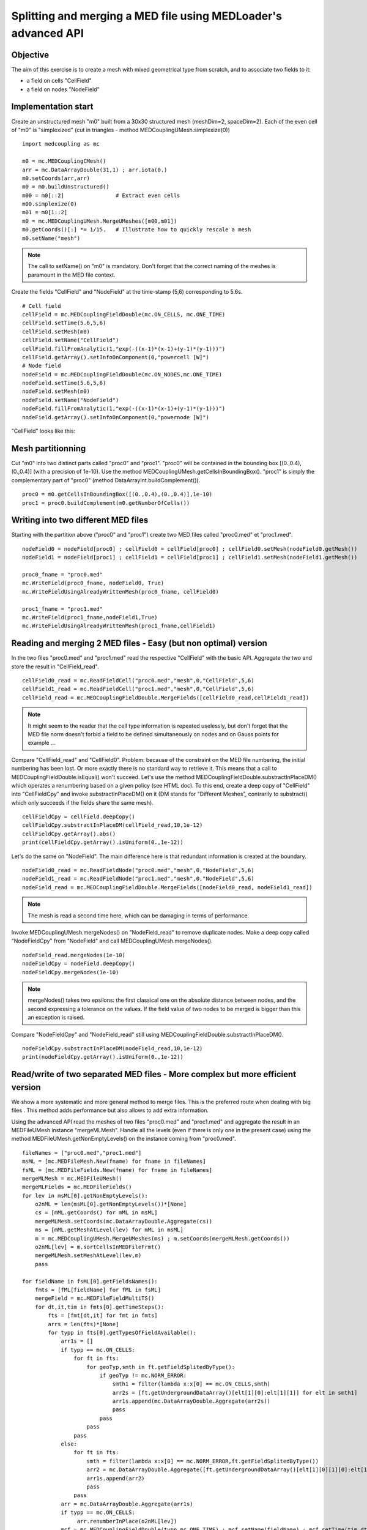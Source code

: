 
Splitting and merging a MED file using MEDLoader's advanced API
---------------------------------------------------------------

Objective
~~~~~~~~~

The aim of this exercise is to create a mesh with mixed geometrical type from scratch, and to associate two fields to it:

* a field on cells "CellField"
* a field on nodes "NodeField"
 

Implementation start
~~~~~~~~~~~~~~~~~~~~

Create an unstructured mesh "m0" built from a 30x30 structured mesh (meshDim=2, spaceDim=2).
Each of the even cell of "m0" is "simplexized" (cut in triangles - method MEDCouplingUMesh.simplexize(0)) ::

    import medcoupling as mc
    
    m0 = mc.MEDCouplingCMesh()
    arr = mc.DataArrayDouble(31,1) ; arr.iota(0.)
    m0.setCoords(arr,arr)
    m0 = m0.buildUnstructured()
    m00 = m0[::2]                # Extract even cells
    m00.simplexize(0) 
    m01 = m0[1::2]
    m0 = mc.MEDCouplingUMesh.MergeUMeshes([m00,m01])
    m0.getCoords()[:] *= 1/15.   # Illustrate how to quickly rescale a mesh
    m0.setName("mesh")

.. note:: The call to setName() on "m0" is mandatory. Don't forget that the correct naming of the meshes is paramount in the MED file context.

Create the fields "CellField" and "NodeField" at the time-stamp (5,6) corresponding to 5.6s.
::

    # Cell field
    cellField = mc.MEDCouplingFieldDouble(mc.ON_CELLS, mc.ONE_TIME) 
    cellField.setTime(5.6,5,6)
    cellField.setMesh(m0)
    cellField.setName("CellField")
    cellField.fillFromAnalytic(1,"exp(-((x-1)*(x-1)+(y-1)*(y-1)))")
    cellField.getArray().setInfoOnComponent(0,"powercell [W]")
    # Node field
    nodeField = mc.MEDCouplingFieldDouble(mc.ON_NODES,mc.ONE_TIME) 
    nodeField.setTime(5.6,5,6)
    nodeField.setMesh(m0)
    nodeField.setName("NodeField")
    nodeField.fillFromAnalytic(1,"exp(-((x-1)*(x-1)+(y-1)*(y-1)))")
    nodeField.getArray().setInfoOnComponent(0,"powernode [W]")

"CellField" looks like this:

.. image:: images/SplitAndMergeCell1.jpg	


Mesh partitionning
~~~~~~~~~~~~~~~~~~

Cut "m0" into two distinct parts called "proc0" and "proc1". "proc0" will be contained in the bounding box [(0.,0.4),(0.,0.4)] (with a precision of 1e-10). Use the method MEDCouplingUMesh.getCellsInBoundingBox(). "proc1" is simply the complementary part of "proc0" (method DataArrayInt.buildComplement()). 
::

    proc0 = m0.getCellsInBoundingBox([(0.,0.4),(0.,0.4)],1e-10)
    proc1 = proc0.buildComplement(m0.getNumberOfCells())

.. image:: images/SplitAndMerge2.jpg

Writing into two different MED files
~~~~~~~~~~~~~~~~~~~~~~~~~~~~~~~~~~~~

Starting with the partition above ("proc0" and "proc1") create two MED files called "proc0.med" et "proc1.med". ::

    nodeField0 = nodeField[proc0] ; cellField0 = cellField[proc0] ; cellField0.setMesh(nodeField0.getMesh())
    nodeField1 = nodeField[proc1] ; cellField1 = cellField[proc1] ; cellField1.setMesh(nodeField1.getMesh())
    
    proc0_fname = "proc0.med"
    mc.WriteField(proc0_fname, nodeField0, True)
    mc.WriteFieldUsingAlreadyWrittenMesh(proc0_fname, cellField0)
    
    proc1_fname = "proc1.med"
    mc.WriteField(proc1_fname,nodeField1,True)
    mc.WriteFieldUsingAlreadyWrittenMesh(proc1_fname,cellField1)

Reading and merging 2 MED files - Easy (but non optimal) version
~~~~~~~~~~~~~~~~~~~~~~~~~~~~~~~~~~~~~~~~~~~~~~~~~~~~~~~~~~~~~~~~

In the two files "proc0.med" and "proc1.med" read the respective "CellField" with the basic API. Aggregate the two and store the result in "CellField_read". ::

    cellField0_read = mc.ReadFieldCell("proc0.med","mesh",0,"CellField",5,6)
    cellField1_read = mc.ReadFieldCell("proc1.med","mesh",0,"CellField",5,6)
    cellField_read = mc.MEDCouplingFieldDouble.MergeFields([cellField0_read,cellField1_read])

.. note:: It might seem to the reader that the cell type information is repeated uselessly, but don't forget that the MED file norm doesn't forbid a field to be defined simultaneously on nodes and on Gauss points for example ...

Compare "CellField_read" and "CellField0". Problem: because of the constraint on the MED file numbering, the initial numbering has been lost. Or more exactly there is no standard way to retrieve it. This means that a call to MEDCouplingFieldDouble.isEqual() won't succeed. Let's use the method MEDCouplingFieldDouble.substractInPlaceDM() which operates a renumbering based on a given policy (see HTML doc).
To this end, create a deep copy of "CellField" into "CellFieldCpy" and invoke substractInPlaceDM() on it (DM stands for "Different Meshes", contrarily to substract() which only succeeds if the fields share the same mesh). ::

    cellFieldCpy = cellField.deepCopy()
    cellFieldCpy.substractInPlaceDM(cellField_read,10,1e-12)
    cellFieldCpy.getArray().abs()
    print(cellFieldCpy.getArray().isUniform(0.,1e-12))

Let's do the same on "NodeField". The main difference here is that redundant information is created at the boundary. ::

    nodeField0_read = mc.ReadFieldNode("proc0.med","mesh",0,"NodeField",5,6)
    nodeField1_read = mc.ReadFieldNode("proc1.med","mesh",0,"NodeField",5,6)
    nodeField_read = mc.MEDCouplingFieldDouble.MergeFields([nodeField0_read, nodeField1_read])

.. note:: The mesh is read a second time here, which can be damaging in terms of performance.

Invoke MEDCouplingUMesh.mergeNodes() on "NodeField_read" to remove duplicate nodes.
Make a deep copy called  "NodeFieldCpy" from "NodeField" and call  MEDCouplingUMesh.mergeNodes(). ::

    nodeField_read.mergeNodes(1e-10)
    nodeFieldCpy = nodeField.deepCopy()
    nodeFieldCpy.mergeNodes(1e-10)

.. note:: mergeNodes() takes two epsilons: the first classical one on the absolute distance between nodes, and the second expressing a tolerance on the values. If the field value of two nodes to be merged is bigger than this an exception is raised.

Compare "NodeFieldCpy" and "NodeField_read" still using MEDCouplingFieldDouble.substractInPlaceDM(). ::

    nodeFieldCpy.substractInPlaceDM(nodeField_read,10,1e-12)
    print(nodeFieldCpy.getArray().isUniform(0.,1e-12))


Read/write of two separated MED files - More complex but more efficient version
~~~~~~~~~~~~~~~~~~~~~~~~~~~~~~~~~~~~~~~~~~~~~~~~~~~~~~~~~~~~~~~~~~~~~~~~~~~~~~~

We show a more systematic and more general method to merge files. 
This is the preferred route when dealing with big files .
This method adds performance but also allows to add extra information.

Using the advanced API read the meshes of two files "proc0.med" and "proc1.med" and aggregate the result in an MEDFileUMesh instance "mergeMLMesh".
Handle all the levels (even if there is only one in the present case) using the method
MEDFileUMesh.getNonEmptyLevels() on the instance coming from "proc0.med". ::

    fileNames = ["proc0.med","proc1.med"]
    msML = [mc.MEDFileMesh.New(fname) for fname in fileNames]
    fsML = [mc.MEDFileFields.New(fname) for fname in fileNames]
    mergeMLMesh = mc.MEDFileUMesh()
    mergeMLFields = mc.MEDFileFields()
    for lev in msML[0].getNonEmptyLevels():
        o2nML = len(msML[0].getNonEmptyLevels())*[None]
        cs = [mML.getCoords() for mML in msML]
        mergeMLMesh.setCoords(mc.DataArrayDouble.Aggregate(cs))
        ms = [mML.getMeshAtLevel(lev) for mML in msML]
        m = mc.MEDCouplingUMesh.MergeUMeshes(ms) ; m.setCoords(mergeMLMesh.getCoords())
        o2nML[lev] = m.sortCellsInMEDFileFrmt()
        mergeMLMesh.setMeshAtLevel(lev,m)
        pass
    
    for fieldName in fsML[0].getFieldsNames():
        fmts = [fML[fieldName] for fML in fsML]
        mergeField = mc.MEDFileFieldMultiTS()
        for dt,it,tim in fmts[0].getTimeSteps():
            fts = [fmt[dt,it] for fmt in fmts]
            arrs = len(fts)*[None]
            for typp in fts[0].getTypesOfFieldAvailable():
                arr1s = []
                if typp == mc.ON_CELLS:
                    for ft in fts:
                        for geoTyp,smth in ft.getFieldSplitedByType():
                            if geoTyp != mc.NORM_ERROR:
                                smth1 = filter(lambda x:x[0] == mc.ON_CELLS,smth)
                                arr2s = [ft.getUndergroundDataArray()[elt[1][0]:elt[1][1]] for elt in smth1]
                                arr1s.append(mc.DataArrayDouble.Aggregate(arr2s))
                                pass
                            pass
                        pass
                    pass
                else:
                    for ft in fts:
                        smth = filter(lambda x:x[0] == mc.NORM_ERROR,ft.getFieldSplitedByType())
                        arr2 = mc.DataArrayDouble.Aggregate([ft.getUndergroundDataArray()[elt[1][0][1][0]:elt[1][0][1][1]] for elt in smth])
                        arr1s.append(arr2)
                        pass
                    pass
                arr = mc.DataArrayDouble.Aggregate(arr1s)
                if typp == mc.ON_CELLS:
                     arr.renumberInPlace(o2nML[lev])
                mcf = mc.MEDCouplingFieldDouble(typp,mc.ONE_TIME) ; mcf.setName(fieldName) ; mcf.setTime(tim,dt,it) ; mcf.setArray(arr)
                mcf.setMesh(mergeMLMesh.getMeshAtLevel(lev)) ; mcf.checkConsistencyLight()
                mergeField.appendFieldNoProfileSBT(mcf)
                pass
            pass
        mergeMLFields.pushField(mergeField)
        pass
    mergeMLMesh.write("merge.med",2)
    mergeMLFields.write("merge.med",0)


Solution
~~~~~~~~

:ref:`python_testMEDLoaderSplitAndMerge1_solution`

